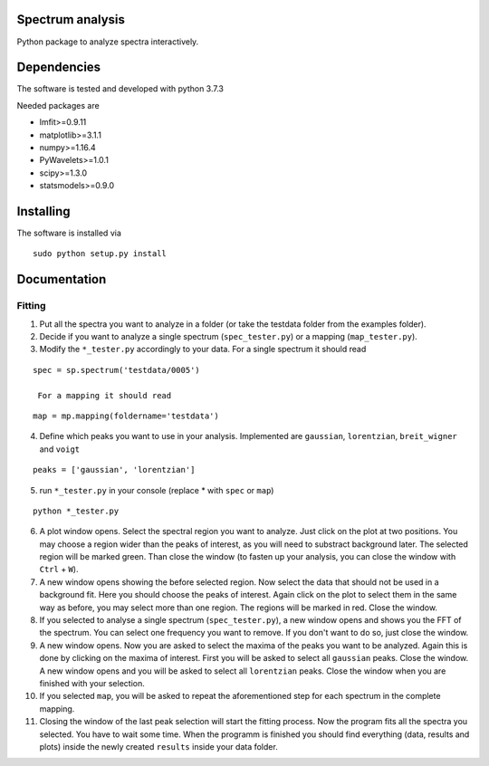 ==========
Spectrum analysis
==========

Python package to analyze spectra interactively.

==========
Dependencies
==========

The software is tested and developed with python 3.7.3

Needed packages are

* lmfit>=0.9.11
* matplotlib>=3.1.1
* numpy>=1.16.4
* PyWavelets>=1.0.1
* scipy>=1.3.0
* statsmodels>=0.9.0

==========
Installing
==========

The software is installed via
::
  sudo python setup.py install

==========
Documentation
==========
Fitting
----------
1. Put all the spectra you want to analyze in a folder (or take the testdata
   folder from the examples folder).

2. Decide if you want to analyze a single spectrum (``spec_tester.py``) or a
   mapping (``map_tester.py``).

3. Modify the ``*_tester.py`` accordingly to your data.
   For a single spectrum it should read

::

  spec = sp.spectrum('testdata/0005')

   For a mapping it should read
::

  map = mp.mapping(foldername='testdata')

4. Define which peaks you want to use in your analysis.
   Implemented are ``gaussian``, ``lorentzian``, ``breit_wigner`` and
   ``voigt``

::

  peaks = ['gaussian', 'lorentzian']

5. run ``*_tester.py`` in your console (replace * with ``spec`` or ``map``)

::

  python *_tester.py

6. A plot window opens. Select the spectral region you want to analyze.
   Just click on the plot at two positions. You may choose a region wider than
   the peaks of interest, as you will need to substract background later.
   The selected region will be marked green. Than close the window (to fasten
   up your analysis, you can close the window with ``Ctrl`` + ``W``).

7. A new window opens showing the before selected region. Now select the data
   that should not be used in a background fit. Here you should choose the
   peaks of interest. Again click on the plot to select them in the same way
   as before, you may select more than one region. The regions will be marked
   in red. Close the window.

8. If you selected to analyse a single spectrum (``spec_tester.py``),
   a new window opens and shows you the FFT of the spectrum.
   You can select one frequency you want to remove. If you don't want to do so,
   just close the window.

9. A new window opens. Now you are asked to select the maxima of the peaks you
   want to be analyzed. Again this is done by clicking on the maxima of
   interest. First you will be asked to select all ``gaussian`` peaks.
   Close the window. A new window opens and you will be asked to select all
   ``lorentzian`` peaks. Close the window when you are finished with your
   selection.

10. If you selected ``map``, you will be asked to repeat the aforementioned step
    for each spectrum in the complete mapping.

11. Closing the window of the last peak selection will start the fitting
    process. Now the program fits all the spectra you selected.
    You have to wait some time. When the programm is finished you should find
    everything (data, results and plots) inside the newly created ``results``
    inside your data folder.
